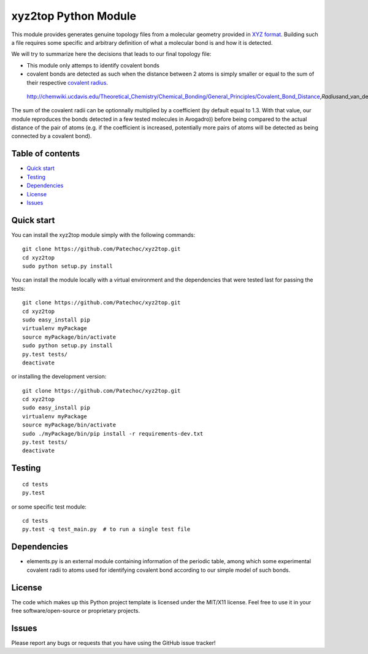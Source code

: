 xyz2top Python Module
=====================

.. raw:: html

   <!---
   Wercker badge
   -->

This module provides generates genuine topology files from a molecular
geometry provided in `XYZ
format <http://en.wikipedia.org/wiki/XYZ_file_format>`__. Building such
a file requires some specific and arbitrary definition of what a
molecular bond is and how it is detected.

We will try to summarize here the decisions that leads to our final
topology file:

-  This module only attemps to identify covalent bonds
-  covalent bonds are detected as such when the distance between 2 atoms
   is simply smaller or equal to the sum of their respective `covalent
   radius <http://chemwiki.ucdavis.edu/Theoretical_Chemistry/Chemical_Bonding/General_Principles/Covalent_Bond_Distance,_Radius_and_van_der_Waals_Radius>`__.

.. figure:: ./img/covalent_vanderwaals.png
   :alt: http://chemwiki.ucdavis.edu/Theoretical\_Chemistry/Chemical\_Bonding/General\_Principles/Covalent\_Bond\_Distance,\ *Radius*\ and\_van\_der\_Waals\_Radius

   http://chemwiki.ucdavis.edu/Theoretical\_Chemistry/Chemical\_Bonding/General\_Principles/Covalent\_Bond\_Distance,\ *Radius*\ and\_van\_der\_Waals\_Radius
The sum of the covalent radii can be optionnally multiplied by a
coefficient (by default equal to 1.3. With that value, our module
reproduces the bonds detected in a few tested molecules in Avogadro))
before being compared to the actual distance of the pair of atoms (e.g.
if the coefficient is increased, potentially more pairs of atoms will be
detected as being connected by a covalent bond).

Table of contents
-----------------

-  `Quick start <#quick-start>`__
-  `Testing <#testing>`__
-  `Dependencies <#dependencies>`__
-  `License <#license>`__
-  `Issues <#issues>`__

Quick start
-----------

You can install the xyz2top module simply with the following commands:

::

    git clone https://github.com/Patechoc/xyz2top.git
    cd xyz2top
    sudo python setup.py install

You can install the module locally with a virtual environment and the
dependencies that were tested last for passing the tests:

::

    git clone https://github.com/Patechoc/xyz2top.git
    cd xyz2top
    sudo easy_install pip
    virtualenv myPackage
    source myPackage/bin/activate
    sudo python setup.py install
    py.test tests/
    deactivate

or installing the development version:

::

    git clone https://github.com/Patechoc/xyz2top.git
    cd xyz2top
    sudo easy_install pip
    virtualenv myPackage
    source myPackage/bin/activate
    sudo ./myPackage/bin/pip install -r requirements-dev.txt
    py.test tests/
    deactivate

Testing
-------

::

    cd tests
    py.test 

or some specific test module:

::

    cd tests
    py.test -q test_main.py  # to run a single test file

Dependencies
------------

-  elements.py is an external module containing information of the
   periodic table, among which some experimental covalent radii to atoms
   used for identifying covalent bond according to our simple model of
   such bonds.

License
-------

The code which makes up this Python project template is licensed under
the MIT/X11 license. Feel free to use it in your free
software/open-source or proprietary projects.

Issues
------

Please report any bugs or requests that you have using the GitHub issue
tracker!

